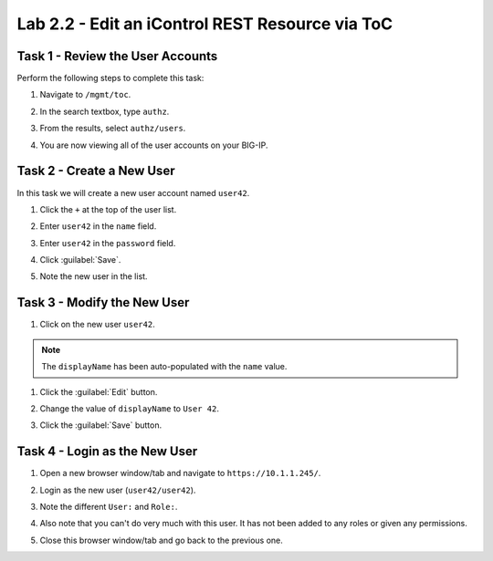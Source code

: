 Lab 2.2 - Edit an iControl REST Resource via ToC
------------------------------------------------

Task 1 - Review the User Accounts
^^^^^^^^^^^^^^^^^^^^^^^^^^^^^^^^^

Perform the following steps to complete this task:

#. Navigate to ``/mgmt/toc``.

#. In the search textbox, type ``authz``.

#. From the results, select ``authz/users``.

#. You are now viewing all of the user accounts on your BIG-IP.

   .. image:: ../../_static/class1/module2/lab2-image001.png
      :align: center
      :scale: 50%

Task 2 - Create a New User
^^^^^^^^^^^^^^^^^^^^^^^^^^

In this task we will create a new user account named ``user42``.

#. Click the ``+`` at the top of the user list.

#. Enter ``user42`` in the ``name`` field.

#. Enter ``user42`` in the ``password`` field.

#. Click :guilabel:`Save`.

#. Note the new user in the list.

   .. image:: ../../_static/class1/module2/lab2-image002.png
      :align: center
      :scale: 50%

Task 3 - Modify the New User
^^^^^^^^^^^^^^^^^^^^^^^^^^^^

#. Click on the new user ``user42``.

.. NOTE::

   The ``displayName`` has been auto-populated with the ``name`` value.

#. Click the :guilabel:`Edit` button.

#. Change the value of ``displayName`` to ``User 42``.

#. Click the :guilabel:`Save` button.

   .. image:: ../../_static/class1/module2/lab2-image003.png
      :align: center
      :scale: 50%

Task 4 - Login as the New User
^^^^^^^^^^^^^^^^^^^^^^^^^^^^^^

#. Open a new browser window/tab and navigate to ``https://10.1.1.245/``.

#. Login as the new user (``user42/user42``).

#. Note the different ``User:`` and ``Role:``.

   .. image:: ../../_static/class1/module2/lab2-image004.png
      :align: center
      :scale: 50%

#. Also note that you can't do very much with this user. It has not been added
   to any roles or given any permissions.

#. Close this browser window/tab and go back to the previous one.

